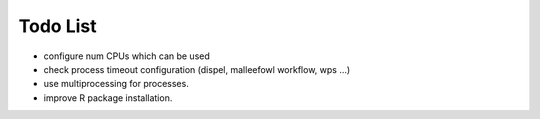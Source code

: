 Todo List
*********

* configure num CPUs which can be used
* check process timeout configuration (dispel, malleefowl workflow, wps ...)
* use multiprocessing for processes.
* improve R package installation.


